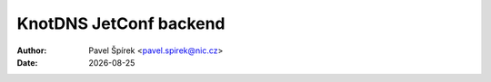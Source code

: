 .. |date| date::

*******
KnotDNS JetConf backend
*******

:Author: Pavel Špírek <pavel.spirek@nic.cz>
:Date: |date|

